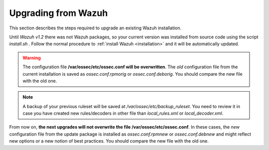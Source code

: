 .. _upgrading_wazuh:

Upgrading from Wazuh
===================================================

This section describes the steps required to upgrade an existing Wazuh installation.

Until *Wazuh v1.2* there was not Wazuh packages, so your current version was installed from source code using the script *install.sh* . Follow the normal procedure to :ref:`install Wazuh <installation>` and it will be automatically updated.

.. warning::
    The configuration file **/var/ossec/etc/ossec.conf will be overwritten**. The *old* configuration file from the current installation is saved as *ossec.conf.rpmorig* or *ossec.conf.deborig*. You should compare the new file with the old one.

.. note::
    A backup of your previous ruleset will be saved at */var/ossec/etc/backup_ruleset*. You need to review it in case you have created new rules/decoders in other file than *local_rules.xml* or *local_decoder.xml*.


From now on, **the next upgrades will not overwrite the file /var/ossec/etc/ossec.conf**. In these cases, the *new* configuration file from the update package is installed as *ossec.conf.rpmnew* or *ossec.conf.debnew* and might reflect new options or a new notion of best practices. You should compare the new file with the old one.
